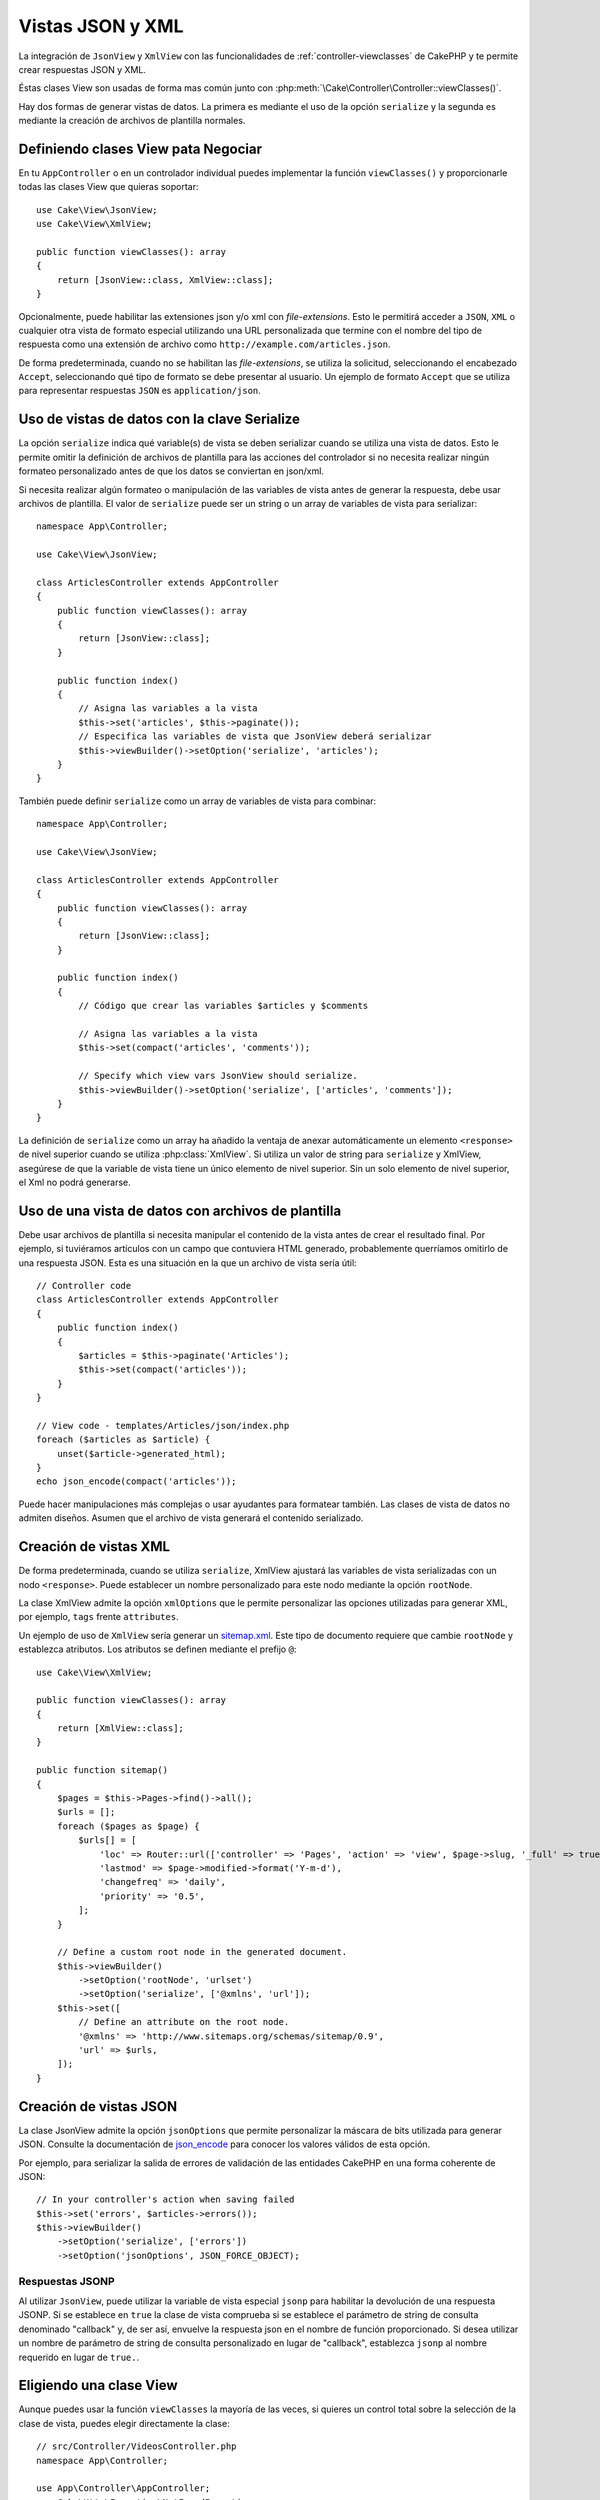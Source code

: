 Vistas JSON y XML
#################

La integración de ``JsonView`` y ``XmlView`` con las funcionalidades de :ref:`controller-viewclasses`
de CakePHP y te permite crear respuestas JSON y XML.

Éstas clases View son usadas de forma mas común junto con :php:meth:`\Cake\Controller\Controller::viewClasses()`.

Hay dos formas de generar vistas de datos. La primera es mediante el uso de
la opción ``serialize`` y la segunda es mediante la creación de archivos de
plantilla normales.

Definiendo clases View pata Negociar
====================================

En tu ``AppController`` o en un controlador individual puedes implementar la
función ``viewClasses()`` y proporcionarle todas las clases View que
quieras soportar::

    use Cake\View\JsonView;
    use Cake\View\XmlView;

    public function viewClasses(): array
    {
        return [JsonView::class, XmlView::class];
    }


Opcionalmente, puede habilitar las extensiones json y/o xml con
`file-extensions`. Esto le permitirá acceder a ``JSON``, ``XML`` o cualquier
otra vista de formato especial utilizando una URL personalizada que termine con
el nombre del tipo de respuesta como una extensión de archivo como
``http://example.com/articles.json``.

De forma predeterminada, cuando no se habilitan las `file-extensions`, se
utiliza la solicitud, seleccionando el encabezado ``Accept``, seleccionando qué
tipo de formato se debe presentar al usuario. Un ejemplo de formato ``Accept``
que se utiliza para representar respuestas ``JSON`` es ``application/json``.

Uso de vistas de datos con la clave Serialize
=============================================

La opción ``serialize`` indica qué variable(s) de vista se deben serializar
cuando se utiliza una vista de datos. Esto le permite omitir la definición de
archivos de plantilla para las acciones del controlador si no necesita realizar
ningún formateo personalizado antes de que los datos se conviertan en json/xml.

Si necesita realizar algún formateo o manipulación de las variables de vista
antes de generar la respuesta, debe usar archivos de plantilla. El valor de
``serialize`` puede ser un string o un array de variables de vista para
serializar::

    namespace App\Controller;

    use Cake\View\JsonView;

    class ArticlesController extends AppController
    {
        public function viewClasses(): array
        {
            return [JsonView::class];
        }

        public function index()
        {
            // Asigna las variables a la vista
            $this->set('articles', $this->paginate());
            // Especifica las variables de vista que JsonView deberá serializar
            $this->viewBuilder()->setOption('serialize', 'articles');
        }
    }

También puede definir ``serialize`` como un array de variables de vista para
combinar::

    namespace App\Controller;

    use Cake\View\JsonView;

    class ArticlesController extends AppController
    {
        public function viewClasses(): array
        {
            return [JsonView::class];
        }

        public function index()
        {
            // Código que crear las variables $articles y $comments

            // Asigna las variables a la vista
            $this->set(compact('articles', 'comments'));

            // Specify which view vars JsonView should serialize.
            $this->viewBuilder()->setOption('serialize', ['articles', 'comments']);
        }
    }

La definición de ``serialize`` como un array ha añadido la ventaja de anexar
automáticamente un elemento ``<response>`` de nivel superior cuando se utiliza
:php:class:`XmlView`. Si utiliza un valor de string para ``serialize`` y XmlView,
asegúrese de que la variable de vista tiene un único elemento de nivel superior.
Sin un solo elemento de nivel superior, el Xml no podrá generarse.

Uso de una vista de datos con archivos de plantilla
===================================================

Debe usar archivos de plantilla si necesita manipular el
contenido de la vista antes de crear el resultado final. Por ejemplo, si tuviéramos
artículos con un campo que contuviera HTML generado, probablemente
querríamos omitirlo de una respuesta JSON. Esta es una situación en la que un archivo
de vista sería útil::

    // Controller code
    class ArticlesController extends AppController
    {
        public function index()
        {
            $articles = $this->paginate('Articles');
            $this->set(compact('articles'));
        }
    }

    // View code - templates/Articles/json/index.php
    foreach ($articles as $article) {
        unset($article->generated_html);
    }
    echo json_encode(compact('articles'));

Puede hacer manipulaciones más complejas o usar ayudantes para formatear también.
Las clases de vista de datos no admiten diseños. Asumen que el archivo de vista
generará el contenido serializado.

Creación de vistas XML
======================

.. php:class:: XmlView

De forma predeterminada, cuando se utiliza ``serialize``, XmlView ajustará
las variables de vista serializadas con un nodo ``<response>``. Puede
establecer un nombre personalizado para este nodo mediante la opción
``rootNode``.

La clase XmlView admite la opción ``xmlOptions`` que le permite personalizar
las opciones utilizadas para generar XML, por ejemplo, ``tags`` frente
``attributes``.

Un ejemplo de uso de ``XmlView`` sería generar un `sitemap.xml
<https://www.sitemaps.org/protocol.html>`_. Este tipo de documento requiere
que cambie ``rootNode`` y establezca atributos. Los atributos se definen
mediante el prefijo ``@``::

    use Cake\View\XmlView;

    public function viewClasses(): array
    {
        return [XmlView::class];
    }

    public function sitemap()
    {
        $pages = $this->Pages->find()->all();
        $urls = [];
        foreach ($pages as $page) {
            $urls[] = [
                'loc' => Router::url(['controller' => 'Pages', 'action' => 'view', $page->slug, '_full' => true]),
                'lastmod' => $page->modified->format('Y-m-d'),
                'changefreq' => 'daily',
                'priority' => '0.5',
            ];
        }

        // Define a custom root node in the generated document.
        $this->viewBuilder()
            ->setOption('rootNode', 'urlset')
            ->setOption('serialize', ['@xmlns', 'url']);
        $this->set([
            // Define an attribute on the root node.
            '@xmlns' => 'http://www.sitemaps.org/schemas/sitemap/0.9',
            'url' => $urls,
        ]);
    }

Creación de vistas JSON
=======================

.. php:class:: JsonView

La clase JsonView admite la opción ``jsonOptions`` que permite personalizar
la máscara de bits utilizada para generar JSON. Consulte la documentación de
`json_encode <https://php.net/json_encode>`_ para conocer los valores válidos
de esta opción.

Por ejemplo, para serializar la salida de errores de validación de las entidades
CakePHP en una forma coherente de JSON::

    // In your controller's action when saving failed
    $this->set('errors', $articles->errors());
    $this->viewBuilder()
        ->setOption('serialize', ['errors'])
        ->setOption('jsonOptions', JSON_FORCE_OBJECT);

Respuestas JSONP
----------------

Al utilizar ``JsonView``, puede utilizar la variable de vista especial ``jsonp``
para habilitar la devolución de una respuesta JSONP. Si se establece en ``true`` la
clase de vista comprueba si se establece el parámetro de string de consulta denominado
"callback" y, de ser así, envuelve la respuesta json en el nombre de función
proporcionado. Si desea utilizar un nombre de parámetro de string de consulta
personalizado en lugar de "callback", establezca ``jsonp`` al nombre requerido en
lugar de ``true.``.

Eligiendo una clase View
========================

Aunque puedes usar la función ``viewClasses`` la mayoría de las veces, si quieres
un control total sobre la selección de la clase de vista, puedes elegir directamente
la clase::

    // src/Controller/VideosController.php
    namespace App\Controller;

    use App\Controller\AppController;
    use Cake\Http\Exception\NotFoundException;

    class VideosController extends AppController
    {
        public function export($format = '')
        {
            $format = strtolower($format);

            // Format to view mapping
            $formats = [
              'xml' => 'Xml',
              'json' => 'Json',
            ];

            // Error on unknown type
            if (!isset($formats[$format])) {
                throw new NotFoundException(__('Unknown format.'));
            }

            // Set Out Format View
            $this->viewBuilder()->setClassName($formats[$format]);

            // Get data
            $videos = $this->Videos->find('latest')->all();

            // Set Data View
            $this->set(compact('videos'));
            $this->viewBuilder()->setOption('serialize', ['videos']);

            // Set Force Download
            return $this->response->withDownload('report-' . date('YmdHis') . '.' . $format);
        }
    }

.. meta::
    :title lang=es: Vistas JSON y XML
    :keywords lang=es: json,xml,presentation layer,view,ajax,logic,syntax,templates,cakephp
